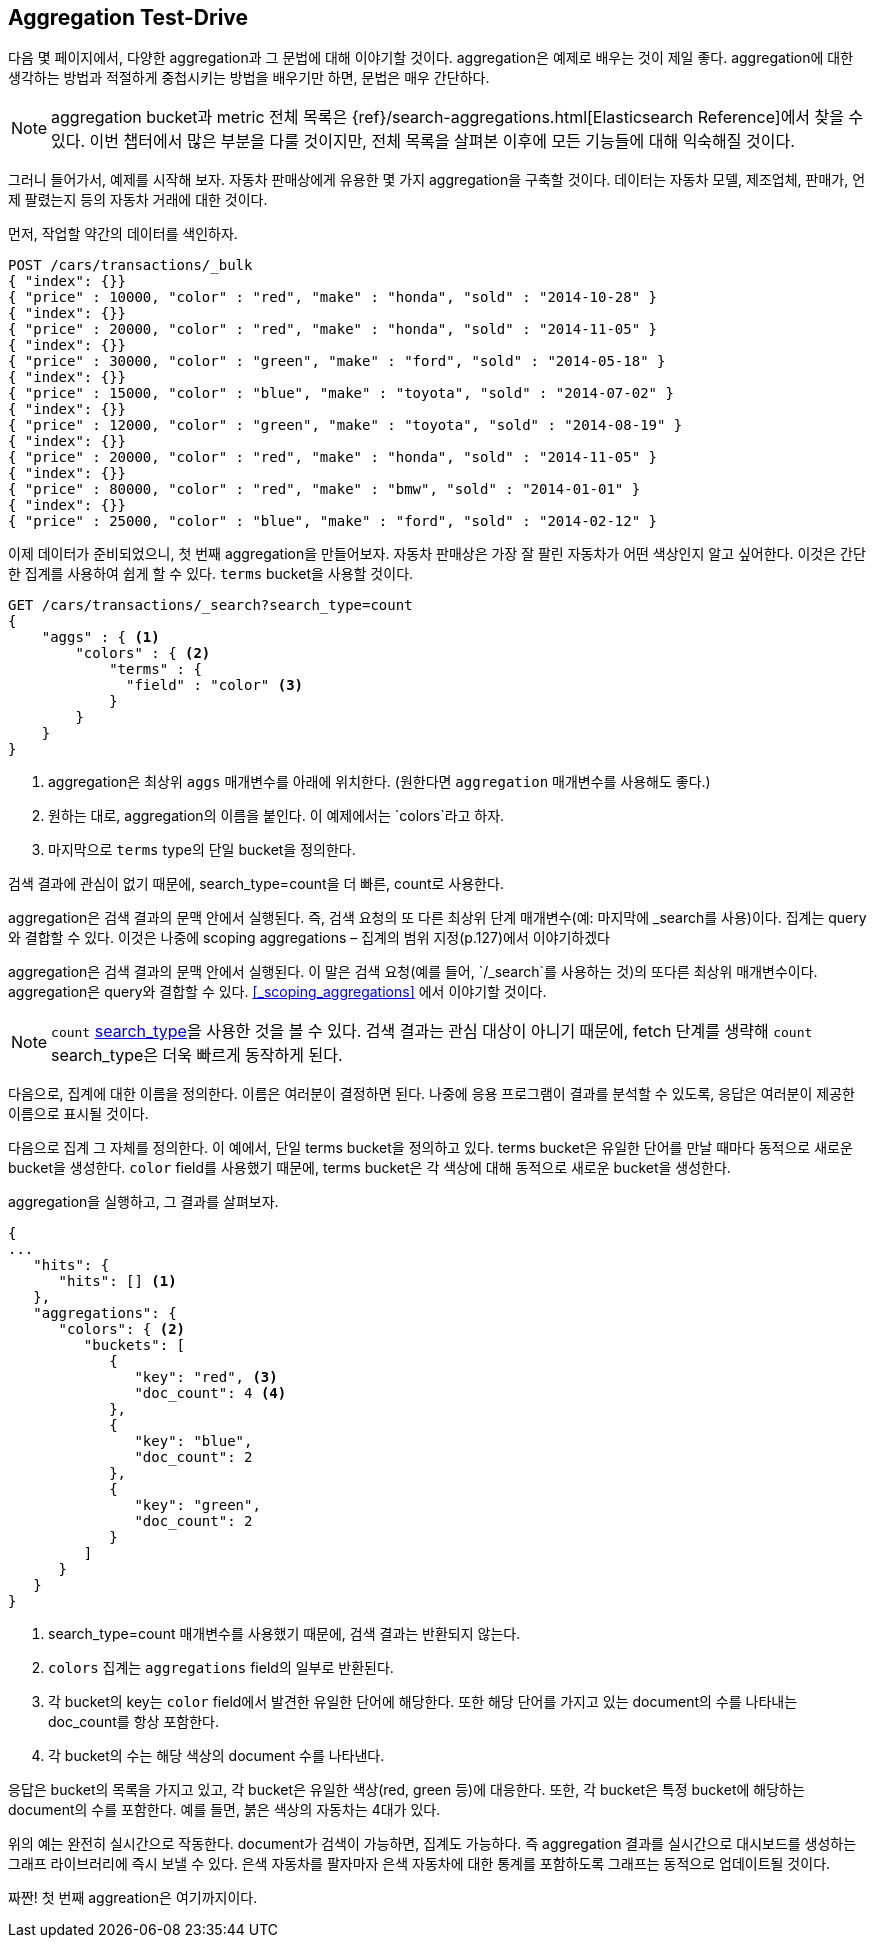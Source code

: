 
== Aggregation Test-Drive

다음 몇 페이지에서, 다양한 aggregation과 그 문법에 대해 이야기할 것이다.
aggregation은 예제로 배우는 것이 제일 좋다.
aggregation에 대한 생각하는 방법과 적절하게 중첩시키는 방법을 배우기만 하면, 문법은 매우 간단하다.

[NOTE]
=========================
aggregation bucket과 metric 전체 목록은 {ref}/search-aggregations.html[Elasticsearch Reference]에서 찾을 수 있다.
이번 챕터에서 많은 부분을 다룰 것이지만, 전체 목록을 살펴본 이후에 모든 기능들에 대해 익숙해질 것이다.
=========================

그러니 들어가서, 예제를 시작해 보자.
자동차 판매상에게 유용한 몇 가지 aggregation을 구축할 것이다.
데이터는 자동차 모델, 제조업체, 판매가, 언제 팔렸는지 등의 자동차 거래에 대한 것이다.

먼저, 작업할 약간의 데이터를 색인하자.

[source,js]
--------------------------------------------------
POST /cars/transactions/_bulk
{ "index": {}}
{ "price" : 10000, "color" : "red", "make" : "honda", "sold" : "2014-10-28" }
{ "index": {}}
{ "price" : 20000, "color" : "red", "make" : "honda", "sold" : "2014-11-05" }
{ "index": {}}
{ "price" : 30000, "color" : "green", "make" : "ford", "sold" : "2014-05-18" }
{ "index": {}}
{ "price" : 15000, "color" : "blue", "make" : "toyota", "sold" : "2014-07-02" }
{ "index": {}}
{ "price" : 12000, "color" : "green", "make" : "toyota", "sold" : "2014-08-19" }
{ "index": {}}
{ "price" : 20000, "color" : "red", "make" : "honda", "sold" : "2014-11-05" }
{ "index": {}}
{ "price" : 80000, "color" : "red", "make" : "bmw", "sold" : "2014-01-01" }
{ "index": {}}
{ "price" : 25000, "color" : "blue", "make" : "ford", "sold" : "2014-02-12" }
--------------------------------------------------
// SENSE: 300_Aggregations/20_basic_example.json

이제 데이터가 준비되었으니, 첫 번째 aggregation을 만들어보자.
자동차 판매상은 가장 잘 팔린 자동차가 어떤 색상인지 알고 싶어한다.
이것은 간단한 집계를 사용하여 쉽게 할 수 있다.
`terms` bucket을 사용할 것이다.

[source,js]
--------------------------------------------------
GET /cars/transactions/_search?search_type=count
{
    "aggs" : { <1>
        "colors" : { <2>
            "terms" : {
              "field" : "color" <3>
            }
        }
    }
}
--------------------------------------------------
// SENSE: 300_Aggregations/20_basic_example.json
<1> aggregation은 최상위 `aggs` 매개변수를 아래에 위치한다.
(원한다면 `aggregation` 매개변수를 사용해도 좋다.)
<2> 원하는 대로, aggregation의 이름을 붙인다. 이 예제에서는 `colors`라고 하자.
<3> 마지막으로 `terms` type의 단일 bucket을 정의한다.

검색 결과에 관심이 없기 때문에, search_type=count을 더 빠른, count로 사용한다.

aggregation은 검색 결과의 문맥 안에서 실행된다. 즉, 검색 요청의 또 다른 최상위 단계 매개변수(예: 마지막에 _search를 사용)이다. 집계는 query와 결합할 수 있다. 이것은 나중에 scoping aggregations – 집계의 범위 지정(p.127)에서 이야기하겠다

aggregation은 검색 결과의 문맥 안에서 실행된다. 이 말은 검색 요청(예를 들어, `/_search`를 사용하는 것)의 또다른 최상위 매개변수이다.
aggregation은 query와 결합할 수 있다. <<_scoping_aggregations>> 에서 이야기할 것이다.

[NOTE]
=========================
`count` <<search-type,search_type>>을 사용한 것을 볼 수 있다.
검색 결과는 관심 대상이 아니기 때문에, fetch 단계를 생략해 `count` search_type은 더욱 빠르게 동작하게 된다.
=========================

다음으로, 집계에 대한 이름을 정의한다. 이름은 여러분이 결정하면 된다. 나중에 응용 프로그램이 결과를 분석할 수 있도록, 응답은 여러분이 제공한 이름으로 표시될 것이다.

다음으로 집계 그 자체를 정의한다. 이 예에서, 단일 terms bucket을 정의하고 있다. terms bucket은 유일한 단어를 만날 때마다 동적으로 새로운 bucket을 생성한다. `color` field를 사용했기 때문에, terms bucket은 각 색상에 대해 동적으로 새로운 bucket을 생성한다.

aggregation을 실행하고, 그 결과를 살펴보자.

[source,js]
--------------------------------------------------
{
...
   "hits": {
      "hits": [] <1>
   },
   "aggregations": {
      "colors": { <2>
         "buckets": [
            {
               "key": "red", <3>
               "doc_count": 4 <4>
            },
            {
               "key": "blue",
               "doc_count": 2
            },
            {
               "key": "green",
               "doc_count": 2
            }
         ]
      }
   }
}
--------------------------------------------------
<1> search_type=count 매개변수를 사용했기 때문에, 검색 결과는 반환되지 않는다.
<2> `colors` 집계는 `aggregations` field의 일부로 반환된다.
<3> 각 bucket의 key는 `color` field에서 발견한 유일한 단어에 해당한다. 또한 해당 단어를 가지고 있는 document의 수를 나타내는 doc_count를 항상 포함한다.
<4> 각 bucket의 수는 해당 색상의 document 수를 나타낸다.

응답은 bucket의 목록을 가지고 있고, 각 bucket은 유일한 색상(red, green 등)에 대응한다. 또한, 각 bucket은 특정 bucket에 해당하는 document의 수를 포함한다. 예를 들면, 붉은 색상의 자동차는 4대가 있다.

위의 예는 완전히 실시간으로 작동한다. document가 검색이 가능하면, 집계도 가능하다. 즉 aggregation 결과를 실시간으로 대시보드를 생성하는 그래프 라이브러리에 즉시 보낼 수 있다. 은색 자동차를 팔자마자 은색 자동차에 대한 통계를 포함하도록 그래프는 동적으로 업데이트될 것이다.

짜짠! 첫 번째 aggreation은 여기까지이다.
